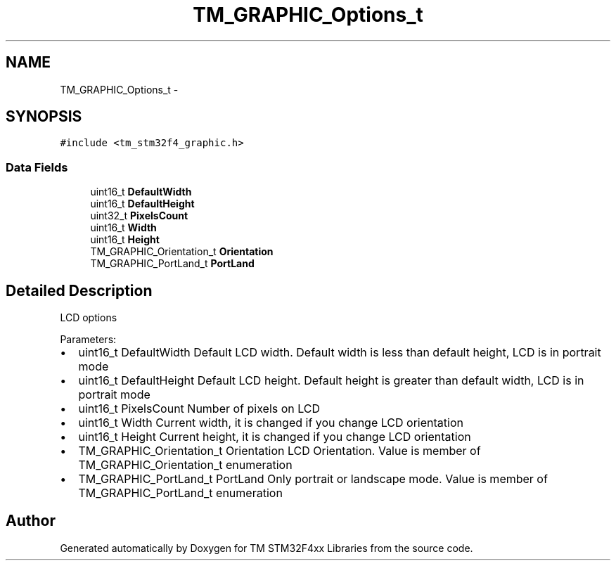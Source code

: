 .TH "TM_GRAPHIC_Options_t" 3 "Wed Mar 18 2015" "Version v1.0.0" "TM STM32F4xx Libraries" \" -*- nroff -*-
.ad l
.nh
.SH NAME
TM_GRAPHIC_Options_t \- 
.SH SYNOPSIS
.br
.PP
.PP
\fC#include <tm_stm32f4_graphic\&.h>\fP
.SS "Data Fields"

.in +1c
.ti -1c
.RI "uint16_t \fBDefaultWidth\fP"
.br
.ti -1c
.RI "uint16_t \fBDefaultHeight\fP"
.br
.ti -1c
.RI "uint32_t \fBPixelsCount\fP"
.br
.ti -1c
.RI "uint16_t \fBWidth\fP"
.br
.ti -1c
.RI "uint16_t \fBHeight\fP"
.br
.ti -1c
.RI "TM_GRAPHIC_Orientation_t \fBOrientation\fP"
.br
.ti -1c
.RI "TM_GRAPHIC_PortLand_t \fBPortLand\fP"
.br
.in -1c
.SH "Detailed Description"
.PP 
LCD options
.PP
Parameters:
.IP "\(bu" 2
uint16_t DefaultWidth Default LCD width\&. Default width is less than default height, LCD is in portrait mode
.IP "\(bu" 2
uint16_t DefaultHeight Default LCD height\&. Default height is greater than default width, LCD is in portrait mode
.IP "\(bu" 2
uint16_t PixelsCount Number of pixels on LCD
.IP "\(bu" 2
uint16_t Width Current width, it is changed if you change LCD orientation
.IP "\(bu" 2
uint16_t Height Current height, it is changed if you change LCD orientation
.IP "\(bu" 2
TM_GRAPHIC_Orientation_t Orientation LCD Orientation\&. Value is member of TM_GRAPHIC_Orientation_t enumeration
.IP "\(bu" 2
TM_GRAPHIC_PortLand_t PortLand Only portrait or landscape mode\&. Value is member of TM_GRAPHIC_PortLand_t enumeration 
.PP


.SH "Author"
.PP 
Generated automatically by Doxygen for TM STM32F4xx Libraries from the source code\&.
